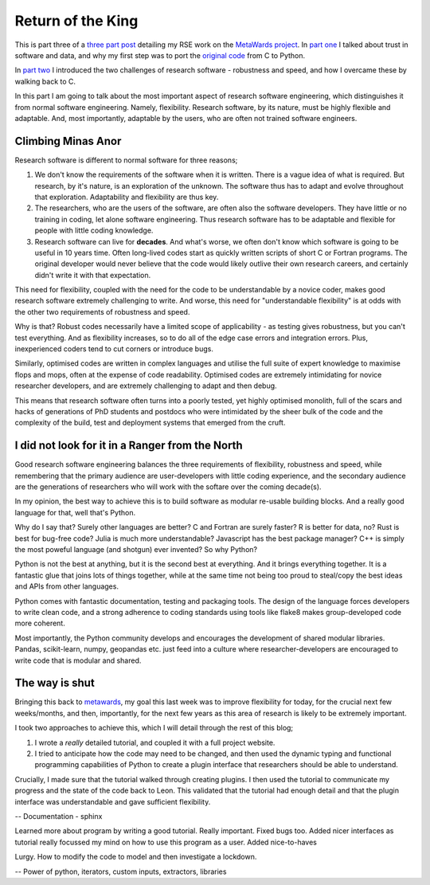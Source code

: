 ==================
Return of the King
==================

This is part three of a `three part post <https://chryswoods.github.io/blog>`__
detailing my RSE work on the `MetaWards project <https://metawards.github.io>`__.
In `part one <https://chryswoods.github.io/blog/fellowship>`__
I talked about trust in software and data, and why my first
step was to port the `original code <https://github.com/ldanon/MetaWards>`__
from C to Python.

In `part two <https://chryswoods.github.io/blog/two_towers>`__
I introduced the two challenges of research software - robustness
and speed, and how I overcame these by walking back to C.

In this part I am going to talk about the most important aspect of
research software engineering, which distinguishes it from normal
software engineering. Namely, flexibility. Research software, by
its nature, must be highly flexible and adaptable. And, most
importantly, adaptable by the users, who are often not trained
software engineers.

Climbing Minas Anor
-------------------

Research software is different to normal software for three reasons;

1. We don't know the requirements of the software when it is written.
   There is a vague idea of what is required. But research, by it's nature,
   is an exploration of the unknown. The software thus has to adapt and
   evolve throughout that exploration. Adaptability and flexibility
   are thus key.

2. The researchers, who are the users of the software, are often also
   the software developers. They have little or no training in coding,
   let alone software engineering. Thus research software has to be
   adaptable and flexible for people with little coding knowledge.

3. Research software can live for **decades**. And what's worse, we often
   don't know which software is going to be useful in 10 years time.
   Often long-lived codes start as quickly written scripts of short
   C or Fortran programs. The original developer would never believe that
   the code would likely outlive their own research careers, and certainly
   didn't write it with that expectation.

This need for flexibility, coupled with the need for the code to be
understandable by a novice coder, makes good research software extremely
challenging to write. And worse, this need for "understandable flexibility"
is at odds with the other two requirements of robustness and speed.

Why is that? Robust codes necessarily have a limited scope of
applicability - as testing gives robustness, but you can't test
everything. And as flexibility increases, so to do all of the
edge case errors and integration errors. Plus, inexperienced
coders tend to cut corners or introduce bugs.

Similarly, optimised codes are written in complex languages and utilise
the full suite of expert knowledge to maximise flops and mops, often
at the expense of code readability. Optimised codes are extremely
intimidating for novice researcher developers, and are extremely
challenging to adapt and then debug.

This means that research software often turns into a poorly tested,
yet highly optimised monolith, full of the scars and hacks of
generations of PhD students and postdocs who were intimidated by
the sheer bulk of the code and the complexity of the build, test
and deployment systems that emerged from the cruft.

I did not look for it in a Ranger from the North
------------------------------------------------

Good research software engineering balances the three requirements of
flexibility, robustness and speed, while remembering that the primary
audience are user-developers with little coding experience, and the
secondary audience are the generations of researchers who will work
with the softare over the coming decade(s).

In my opinion, the best way to achieve this is to build software as
modular re-usable building blocks. And a really good language for that,
well that's Python.

Why do I say that? Surely other languages are better? C and Fortran
are surely faster? R is better for data, no? Rust is best for bug-free
code? Julia is much more understandable? Javascript has the best
package manager? C++ is simply the most poweful
language (and shotgun) ever invented? So why Python?

Python is not the best at anything, but it is the second best at
everything. And it brings everything together. It is a fantastic
glue that joins lots of things together, while at the same time not being
too proud to steal/copy the best ideas and APIs from other languages.

Python comes with fantastic documentation, testing and packaging
tools. The design of the language forces developers to write clean
code, and a strong adherence to coding standards using tools like
flake8 makes group-developed code more coherent.

Most importantly, the Python community develops and encourages the
development of shared modular libraries. Pandas, scikit-learn, numpy,
geopandas etc. just feed into a culture where researcher-developers
are encouraged to write code that is modular and shared.

The way is shut
---------------

Bringing this back to `metawards <https://metawards.github.io>`__, my
goal this last week was to improve flexibility for today, for the
crucial next few weeks/months, and then, importantly, for the next
few years as this area of research is likely to be extremely important.

I took two approaches to achieve this, which I will detail through
the rest of this blog;

1. I wrote a *really* detailed tutorial, and coupled it with a full
   project website.

2. I tried to anticipate how the code may need to be changed, and then
   used the dynamic typing and functional programming capabilities of
   Python to create a plugin interface that researchers should be able
   to understand.

Crucially, I made sure that the tutorial walked through creating plugins.
I then used the tutorial to communicate my progress and the state of
the code back to Leon. This validated that the tutorial had enough
detail and that the plugin interface was understandable and gave
sufficient flexibility.

-- Documentation - sphinx

Learned more about program by writing a good tutorial. Really important.
Fixed bugs too. Added nicer interfaces as tutorial really focussed my
mind on how to use this program as a user. Added nice-to-haves

Lurgy. How to modify the code to model and then investigate a lockdown.

-- Power of python, iterators, custom inputs, extractors, libraries


